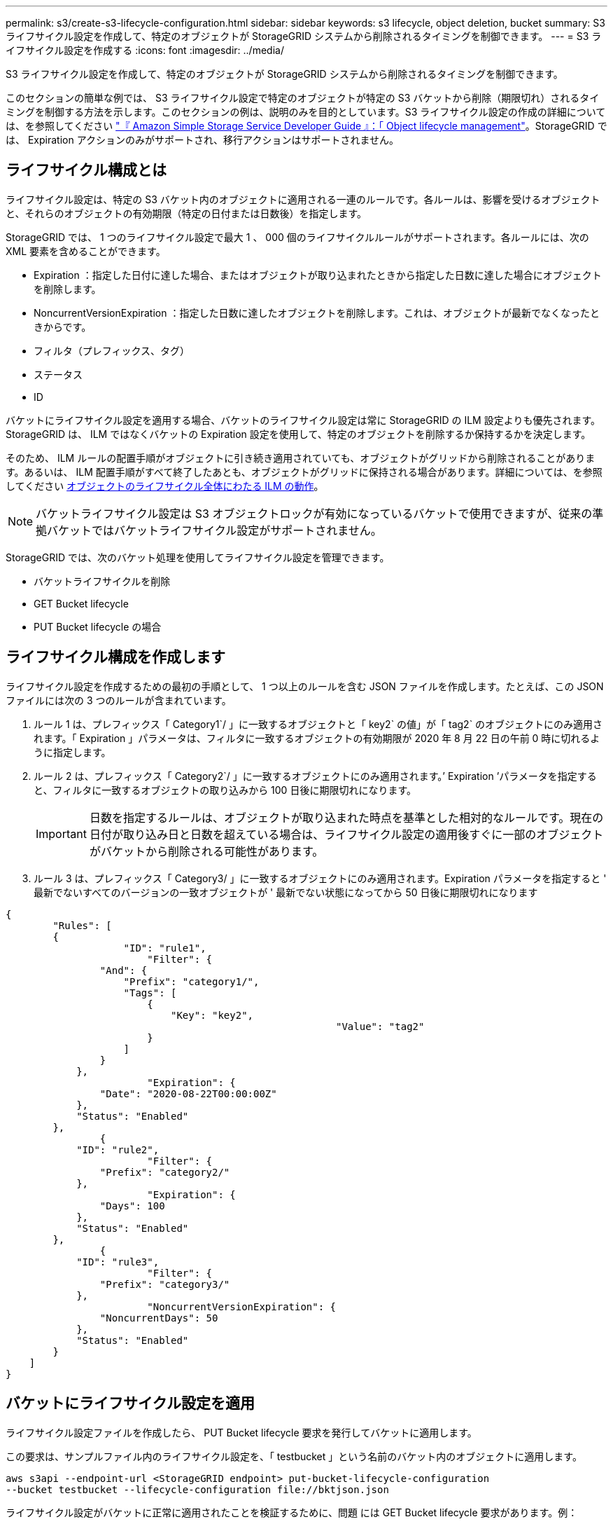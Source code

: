 ---
permalink: s3/create-s3-lifecycle-configuration.html 
sidebar: sidebar 
keywords: s3 lifecycle, object deletion, bucket 
summary: S3 ライフサイクル設定を作成して、特定のオブジェクトが StorageGRID システムから削除されるタイミングを制御できます。 
---
= S3 ライフサイクル設定を作成する
:icons: font
:imagesdir: ../media/


[role="lead"]
S3 ライフサイクル設定を作成して、特定のオブジェクトが StorageGRID システムから削除されるタイミングを制御できます。

このセクションの簡単な例では、 S3 ライフサイクル設定で特定のオブジェクトが特定の S3 バケットから削除（期限切れ）されるタイミングを制御する方法を示します。このセクションの例は、説明のみを目的としています。S3 ライフサイクル設定の作成の詳細については、を参照してください https://docs.aws.amazon.com/AmazonS3/latest/dev/object-lifecycle-mgmt.html["『 Amazon Simple Storage Service Developer Guide 』：「 Object lifecycle management"^]。StorageGRID では、 Expiration アクションのみがサポートされ、移行アクションはサポートされません。



== ライフサイクル構成とは

ライフサイクル設定は、特定の S3 バケット内のオブジェクトに適用される一連のルールです。各ルールは、影響を受けるオブジェクトと、それらのオブジェクトの有効期限（特定の日付または日数後）を指定します。

StorageGRID では、 1 つのライフサイクル設定で最大 1 、 000 個のライフサイクルルールがサポートされます。各ルールには、次の XML 要素を含めることができます。

* Expiration ：指定した日付に達した場合、またはオブジェクトが取り込まれたときから指定した日数に達した場合にオブジェクトを削除します。
* NoncurrentVersionExpiration ：指定した日数に達したオブジェクトを削除します。これは、オブジェクトが最新でなくなったときからです。
* フィルタ（プレフィックス、タグ）
* ステータス
* ID


バケットにライフサイクル設定を適用する場合、バケットのライフサイクル設定は常に StorageGRID の ILM 設定よりも優先されます。StorageGRID は、 ILM ではなくバケットの Expiration 設定を使用して、特定のオブジェクトを削除するか保持するかを決定します。

そのため、 ILM ルールの配置手順がオブジェクトに引き続き適用されていても、オブジェクトがグリッドから削除されることがあります。あるいは、 ILM 配置手順がすべて終了したあとも、オブジェクトがグリッドに保持される場合があります。詳細については、を参照してください xref:../ilm/how-ilm-operates-throughout-objects-life.adoc[オブジェクトのライフサイクル全体にわたる ILM の動作]。


NOTE: バケットライフサイクル設定は S3 オブジェクトロックが有効になっているバケットで使用できますが、従来の準拠バケットではバケットライフサイクル設定がサポートされません。

StorageGRID では、次のバケット処理を使用してライフサイクル設定を管理できます。

* バケットライフサイクルを削除
* GET Bucket lifecycle
* PUT Bucket lifecycle の場合




== ライフサイクル構成を作成します

ライフサイクル設定を作成するための最初の手順として、 1 つ以上のルールを含む JSON ファイルを作成します。たとえば、この JSON ファイルには次の 3 つのルールが含まれています。

. ルール 1 は、プレフィックス「 Category1`/ 」に一致するオブジェクトと「 key2` の値」が「 tag2` のオブジェクトにのみ適用されます。「 Expiration 」パラメータは、フィルタに一致するオブジェクトの有効期限が 2020 年 8 月 22 日の午前 0 時に切れるように指定します。
. ルール 2 は、プレフィックス「 Category2`/ 」に一致するオブジェクトにのみ適用されます。’ Expiration ’パラメータを指定すると、フィルタに一致するオブジェクトの取り込みから 100 日後に期限切れになります。
+

IMPORTANT: 日数を指定するルールは、オブジェクトが取り込まれた時点を基準とした相対的なルールです。現在の日付が取り込み日と日数を超えている場合は、ライフサイクル設定の適用後すぐに一部のオブジェクトがバケットから削除される可能性があります。

. ルール 3 は、プレフィックス「 Category3/ 」に一致するオブジェクトにのみ適用されます。Expiration パラメータを指定すると ' 最新でないすべてのバージョンの一致オブジェクトが ' 最新でない状態になってから 50 日後に期限切れになります


[listing]
----
{
	"Rules": [
        {
		    "ID": "rule1",
			"Filter": {
                "And": {
                    "Prefix": "category1/",
                    "Tags": [
                        {
                            "Key": "key2",
							"Value": "tag2"
                        }
                    ]
                }
            },
			"Expiration": {
                "Date": "2020-08-22T00:00:00Z"
            },
            "Status": "Enabled"
        },
		{
            "ID": "rule2",
			"Filter": {
                "Prefix": "category2/"
            },
			"Expiration": {
                "Days": 100
            },
            "Status": "Enabled"
        },
		{
            "ID": "rule3",
			"Filter": {
                "Prefix": "category3/"
            },
			"NoncurrentVersionExpiration": {
                "NoncurrentDays": 50
            },
            "Status": "Enabled"
        }
    ]
}
----


== バケットにライフサイクル設定を適用

ライフサイクル設定ファイルを作成したら、 PUT Bucket lifecycle 要求を発行してバケットに適用します。

この要求は、サンプルファイル内のライフサイクル設定を、「 testbucket 」という名前のバケット内のオブジェクトに適用します。

[listing]
----
aws s3api --endpoint-url <StorageGRID endpoint> put-bucket-lifecycle-configuration
--bucket testbucket --lifecycle-configuration file://bktjson.json
----
ライフサイクル設定がバケットに正常に適用されたことを検証するために、問題 には GET Bucket lifecycle 要求があります。例：

[listing]
----
aws s3api --endpoint-url <StorageGRID endpoint> get-bucket-lifecycle-configuration
 --bucket testbucket
----
成功応答には、適用したライフサイクル設定が表示されます。



== バケットライフサイクルの有効期限が環境 オブジェクトであることを検証します

PUT Object 、 HEAD Object 、または GET Object 要求の発行時に、ライフサイクル設定の有効期限ルールが環境 の特定のオブジェクトかどうかを確認できます。ルールが適用される場合、応答にはオブジェクトの有効期限と一致する有効期限ルールを示す「 Expiration 」パラメータが含まれます。


NOTE: バケット・ライフサイクルは ILM よりも優先されるため ' 表示される「 expiry-date 」は ' オブジェクトが削除される実際の日付です詳細については、を参照してください xref:../ilm/how-object-retention-is-determined.adoc[オブジェクト保持期間の決定方法]。

たとえば、この PUT Object 要求は 2020 年 6 月 22 日に発行され、「 testbucket 」バケットにオブジェクトを配置します。

[listing]
----
aws s3api --endpoint-url <StorageGRID endpoint> put-object
--bucket testbucket --key obj2test2 --body bktjson.json
----
成功の応答は、オブジェクトの有効期限が 100 日（ 2020 年 10 月 1 日）に切れ、ライフサイクル設定のルール 2 に一致したことを示します。

[source, subs="specialcharacters,quotes"]
----
{
      *"Expiration": "expiry-date=\"Thu, 01 Oct 2020 09:07:49 GMT\", rule-id=\"rule2\"",
      "ETag": "\"9762f8a803bc34f5340579d4446076f7\""
}
----
たとえば、この HEAD Object 要求を使用して、 testbucket バケット内の同じオブジェクトのメタデータを取得しました。

[listing]
----
aws s3api --endpoint-url <StorageGRID endpoint> head-object
--bucket testbucket --key obj2test2
----
成功の応答にはオブジェクトのメタデータが含まれ、オブジェクトが 100 日で期限切れになり、ルール 2 に一致したことが示されます。

[source, subs="specialcharacters,quotes"]
----
{
      "AcceptRanges": "bytes",
      *"Expiration": "expiry-date=\"Thu, 01 Oct 2020 09:07:48 GMT\", rule-id=\"rule2\"",
      "LastModified": "2020-06-23T09:07:48+00:00",
      "ContentLength": 921,
      "ETag": "\"9762f8a803bc34f5340579d4446076f7\""
      "ContentType": "binary/octet-stream",
      "Metadata": {}
}
----